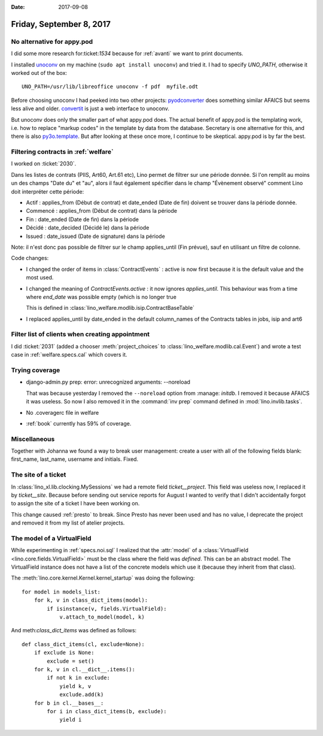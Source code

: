 :date: 2017-09-08

=========================
Friday, September 8, 2017
=========================

No alternative for appy.pod
===========================

I did some more research for:ticket:`1534` because for :ref:`avanti`
we want to print documents.

I installed `unoconv <https://github.com/dagwieers/unoconv>`_ on my
machine (``sudo apt install unoconv``) and tried it.  I had to specify
`UNO_PATH`, otherwise it worked out of the box::

   UNO_PATH=/usr/lib/libreoffice unoconv -f pdf  myfile.odt

Before choosing unoconv I had peeked into two other projects:
`pyodconverter <https://github.com/mirkonasato/pyodconverter>`_ does
something similar AFAICS but seems less alive and older.  `convertit
<https://github.com/makinacorpus/convertit>`_ is just a web interface
to unoconv.

But unoconv does only the smaller part of what appy.pod does. The
actual benefit of appy.pod is the templating work, i.e. how to replace
"markup codes" in the template by data from the database.  Secretary
is one alternative for this, and there is also `py3o.template
<https://pypi.python.org/pypi/py3o.template/>`_.  But after looking at
these once more, I continue to be skeptical. appy.pod is by far the
best.


Filtering contracts in :ref:`welfare`
=====================================

I worked on :ticket:`2030`.

Dans les listes de contrats (PIIS, Art60, Art.61 etc), Lino permet de
filtrer sur une période donnée. Si l'on remplit au moins un des champs
"Date du" et "au", alors il faut également spécifier dans le champ
"Évènement observé" comment Lino doit interpréter cette période:

- Actif : applies_from (Début de contrat) et date_ended (Date de fin)
  doivent se trouver dans la période donnée.
- Commencé : applies_from (Début de contrat) dans la période
- Fin : date_ended (Date de fin) dans la période
- Décidé : date_decided (Décidé le) dans la période
- Issued : date_issued (Date de signature) dans la période

Note: il n'est donc pas possible de filtrer sur le champ applies_until
(Fin prévue), sauf en utilisant un filtre de colonne.

Code changes:

- I changed the order of items in :class:`ContractEvents` : active is
  now first because it is the default value and the most used.

- I changed the meaning of `ContractEvents.active` : it now ignores
  `applies_until`. This behaviour was from a time where `end_date` was
  possible empty (which is no longer true

  This is defined in
  :class:`lino_welfare.modlib.isip.ContractBaseTable`
  

- I replaced applies_until by date_ended in the default column_names
  of the Contracts tables in jobs, isip and art6
  
  
Filter list of clients when creating appointment
================================================

I did :ticket:`2031` (added a chooser :meth:`project_choices` to
:class:`lino_welfare.modlib.cal.Event`) and wrote a test case in
:ref:`welfare.specs.cal` which covers it.


Trying coverage
===============

- django-admin.py prep: error: unrecognized arguments: --noreload

  That was because yesterday I removed the ``--noreload`` option
  from :manage: `initdb`. I removed it because AFAICS it was
  useless. So now I also removed it in the :command:`inv prep`
  command defined in :mod:`lino.invlib.tasks`.

- No .coveragerc file in welfare

- :ref:`book` currently has 59% of coverage.
     


Miscellaneous
=============

Together with Johanna we found a way to break user management: create
a user with all of the following fields blank: first_name, last_name,
username and initials. Fixed.


The site of a ticket
====================

In :class:`lino_xl.lib.clocking.MySessions` we had a remote field
`ticket__project`. This field was useless now, I replaced it by
`ticket__site`. Because before sending out service reports for August
I wanted to verify that I didn't accidentally forgot to assign the
site of a ticket I have been working on.

This change caused :ref:`presto` to break. Since Presto has never been
used and has no value, I deprecate the project and removed it from my
list of atelier projects.



The model of a VirtualField
===========================

While experimenting in :ref:`specs.noi.sql` I realized that the
:attr:`model` of a :class:`VirtualField
<lino.core.fields.VirtualField>` must be the class where the field was
*defined*. This can be an abstract model. The VirtualField instance
does not have a list of the concrete models which use it (because they
inherit from that class).

The :meth:`lino.core.kernel.Kernel.kernel_startup` was doing the
following::

    for model in models_list:
        for k, v in class_dict_items(model):
            if isinstance(v, fields.VirtualField):
                v.attach_to_model(model, k)

And meth:`class_dict_items` was defined as follows::


    def class_dict_items(cl, exclude=None):
        if exclude is None:
            exclude = set()
        for k, v in cl.__dict__.items():
            if not k in exclude:
                yield k, v
                exclude.add(k)
        for b in cl.__bases__:
            for i in class_dict_items(b, exclude):
                yield i

                
